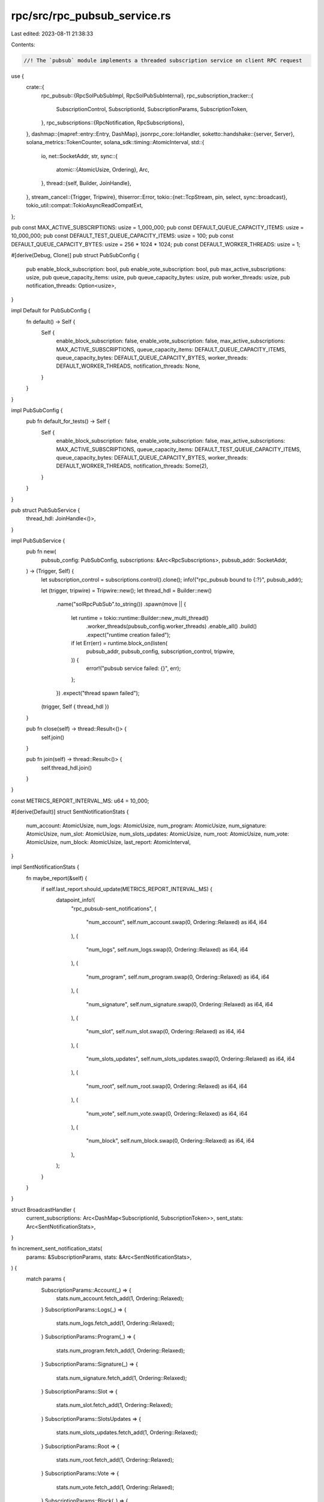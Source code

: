 rpc/src/rpc_pubsub_service.rs
=============================

Last edited: 2023-08-11 21:38:33

Contents:

.. code-block:: rs

    //! The `pubsub` module implements a threaded subscription service on client RPC request

use {
    crate::{
        rpc_pubsub::{RpcSolPubSubImpl, RpcSolPubSubInternal},
        rpc_subscription_tracker::{
            SubscriptionControl, SubscriptionId, SubscriptionParams, SubscriptionToken,
        },
        rpc_subscriptions::{RpcNotification, RpcSubscriptions},
    },
    dashmap::{mapref::entry::Entry, DashMap},
    jsonrpc_core::IoHandler,
    soketto::handshake::{server, Server},
    solana_metrics::TokenCounter,
    solana_sdk::timing::AtomicInterval,
    std::{
        io,
        net::SocketAddr,
        str,
        sync::{
            atomic::{AtomicUsize, Ordering},
            Arc,
        },
        thread::{self, Builder, JoinHandle},
    },
    stream_cancel::{Trigger, Tripwire},
    thiserror::Error,
    tokio::{net::TcpStream, pin, select, sync::broadcast},
    tokio_util::compat::TokioAsyncReadCompatExt,
};

pub const MAX_ACTIVE_SUBSCRIPTIONS: usize = 1_000_000;
pub const DEFAULT_QUEUE_CAPACITY_ITEMS: usize = 10_000_000;
pub const DEFAULT_TEST_QUEUE_CAPACITY_ITEMS: usize = 100;
pub const DEFAULT_QUEUE_CAPACITY_BYTES: usize = 256 * 1024 * 1024;
pub const DEFAULT_WORKER_THREADS: usize = 1;

#[derive(Debug, Clone)]
pub struct PubSubConfig {
    pub enable_block_subscription: bool,
    pub enable_vote_subscription: bool,
    pub max_active_subscriptions: usize,
    pub queue_capacity_items: usize,
    pub queue_capacity_bytes: usize,
    pub worker_threads: usize,
    pub notification_threads: Option<usize>,
}

impl Default for PubSubConfig {
    fn default() -> Self {
        Self {
            enable_block_subscription: false,
            enable_vote_subscription: false,
            max_active_subscriptions: MAX_ACTIVE_SUBSCRIPTIONS,
            queue_capacity_items: DEFAULT_QUEUE_CAPACITY_ITEMS,
            queue_capacity_bytes: DEFAULT_QUEUE_CAPACITY_BYTES,
            worker_threads: DEFAULT_WORKER_THREADS,
            notification_threads: None,
        }
    }
}

impl PubSubConfig {
    pub fn default_for_tests() -> Self {
        Self {
            enable_block_subscription: false,
            enable_vote_subscription: false,
            max_active_subscriptions: MAX_ACTIVE_SUBSCRIPTIONS,
            queue_capacity_items: DEFAULT_TEST_QUEUE_CAPACITY_ITEMS,
            queue_capacity_bytes: DEFAULT_QUEUE_CAPACITY_BYTES,
            worker_threads: DEFAULT_WORKER_THREADS,
            notification_threads: Some(2),
        }
    }
}

pub struct PubSubService {
    thread_hdl: JoinHandle<()>,
}

impl PubSubService {
    pub fn new(
        pubsub_config: PubSubConfig,
        subscriptions: &Arc<RpcSubscriptions>,
        pubsub_addr: SocketAddr,
    ) -> (Trigger, Self) {
        let subscription_control = subscriptions.control().clone();
        info!("rpc_pubsub bound to {:?}", pubsub_addr);

        let (trigger, tripwire) = Tripwire::new();
        let thread_hdl = Builder::new()
            .name("solRpcPubSub".to_string())
            .spawn(move || {
                let runtime = tokio::runtime::Builder::new_multi_thread()
                    .worker_threads(pubsub_config.worker_threads)
                    .enable_all()
                    .build()
                    .expect("runtime creation failed");
                if let Err(err) = runtime.block_on(listen(
                    pubsub_addr,
                    pubsub_config,
                    subscription_control,
                    tripwire,
                )) {
                    error!("pubsub service failed: {}", err);
                };
            })
            .expect("thread spawn failed");

        (trigger, Self { thread_hdl })
    }

    pub fn close(self) -> thread::Result<()> {
        self.join()
    }

    pub fn join(self) -> thread::Result<()> {
        self.thread_hdl.join()
    }
}

const METRICS_REPORT_INTERVAL_MS: u64 = 10_000;

#[derive(Default)]
struct SentNotificationStats {
    num_account: AtomicUsize,
    num_logs: AtomicUsize,
    num_program: AtomicUsize,
    num_signature: AtomicUsize,
    num_slot: AtomicUsize,
    num_slots_updates: AtomicUsize,
    num_root: AtomicUsize,
    num_vote: AtomicUsize,
    num_block: AtomicUsize,
    last_report: AtomicInterval,
}

impl SentNotificationStats {
    fn maybe_report(&self) {
        if self.last_report.should_update(METRICS_REPORT_INTERVAL_MS) {
            datapoint_info!(
                "rpc_pubsub-sent_notifications",
                (
                    "num_account",
                    self.num_account.swap(0, Ordering::Relaxed) as i64,
                    i64
                ),
                (
                    "num_logs",
                    self.num_logs.swap(0, Ordering::Relaxed) as i64,
                    i64
                ),
                (
                    "num_program",
                    self.num_program.swap(0, Ordering::Relaxed) as i64,
                    i64
                ),
                (
                    "num_signature",
                    self.num_signature.swap(0, Ordering::Relaxed) as i64,
                    i64
                ),
                (
                    "num_slot",
                    self.num_slot.swap(0, Ordering::Relaxed) as i64,
                    i64
                ),
                (
                    "num_slots_updates",
                    self.num_slots_updates.swap(0, Ordering::Relaxed) as i64,
                    i64
                ),
                (
                    "num_root",
                    self.num_root.swap(0, Ordering::Relaxed) as i64,
                    i64
                ),
                (
                    "num_vote",
                    self.num_vote.swap(0, Ordering::Relaxed) as i64,
                    i64
                ),
                (
                    "num_block",
                    self.num_block.swap(0, Ordering::Relaxed) as i64,
                    i64
                ),
            );
        }
    }
}

struct BroadcastHandler {
    current_subscriptions: Arc<DashMap<SubscriptionId, SubscriptionToken>>,
    sent_stats: Arc<SentNotificationStats>,
}

fn increment_sent_notification_stats(
    params: &SubscriptionParams,
    stats: &Arc<SentNotificationStats>,
) {
    match params {
        SubscriptionParams::Account(_) => {
            stats.num_account.fetch_add(1, Ordering::Relaxed);
        }
        SubscriptionParams::Logs(_) => {
            stats.num_logs.fetch_add(1, Ordering::Relaxed);
        }
        SubscriptionParams::Program(_) => {
            stats.num_program.fetch_add(1, Ordering::Relaxed);
        }
        SubscriptionParams::Signature(_) => {
            stats.num_signature.fetch_add(1, Ordering::Relaxed);
        }
        SubscriptionParams::Slot => {
            stats.num_slot.fetch_add(1, Ordering::Relaxed);
        }
        SubscriptionParams::SlotsUpdates => {
            stats.num_slots_updates.fetch_add(1, Ordering::Relaxed);
        }
        SubscriptionParams::Root => {
            stats.num_root.fetch_add(1, Ordering::Relaxed);
        }
        SubscriptionParams::Vote => {
            stats.num_vote.fetch_add(1, Ordering::Relaxed);
        }
        SubscriptionParams::Block(_) => {
            stats.num_block.fetch_add(1, Ordering::Relaxed);
        }
    }
    stats.maybe_report();
}

impl BroadcastHandler {
    fn new(current_subscriptions: Arc<DashMap<SubscriptionId, SubscriptionToken>>) -> Self {
        let sent_stats = Arc::new(SentNotificationStats::default());
        Self {
            current_subscriptions,
            sent_stats,
        }
    }

    fn handle(&self, notification: RpcNotification) -> Result<Option<Arc<String>>, Error> {
        if let Entry::Occupied(entry) = self
            .current_subscriptions
            .entry(notification.subscription_id)
        {
            increment_sent_notification_stats(entry.get().params(), &self.sent_stats);

            let time_since_created = notification.created_at.elapsed();

            datapoint_info!(
                "pubsub_notifications",
                (
                    "created_to_queue_time_us",
                    time_since_created.as_micros() as i64,
                    i64
                ),
            );

            if notification.is_final {
                entry.remove();
            }
            notification
                .json
                .upgrade()
                .ok_or(Error::NotificationIsGone)
                .map(Some)
        } else {
            Ok(None)
        }
    }
}

#[cfg(test)]
pub struct TestBroadcastReceiver {
    handler: BroadcastHandler,
    inner: tokio::sync::broadcast::Receiver<RpcNotification>,
}

#[cfg(test)]
impl TestBroadcastReceiver {
    pub fn recv(&mut self) -> String {
        match self.recv_timeout(std::time::Duration::from_secs(10)) {
            Err(err) => panic!("broadcast receiver error: {err}"),
            Ok(str) => str,
        }
    }

    pub fn recv_timeout(&mut self, timeout: std::time::Duration) -> Result<String, String> {
        use {std::thread::sleep, tokio::sync::broadcast::error::TryRecvError};

        let started = std::time::Instant::now();

        loop {
            match self.inner.try_recv() {
                Ok(notification) => {
                    debug!(
                        "TestBroadcastReceiver: {:?}ms elapsed",
                        started.elapsed().as_millis()
                    );
                    if let Some(json) = self.handler.handle(notification).expect("handler failed") {
                        return Ok(json.to_string());
                    }
                }
                Err(TryRecvError::Empty) => {
                    if started.elapsed() > timeout {
                        return Err("TestBroadcastReceiver: no data, timeout reached".into());
                    }
                    sleep(std::time::Duration::from_millis(50));
                }
                Err(e) => return Err(e.to_string()),
            }
        }
    }
}

#[cfg(test)]
pub fn test_connection(
    subscriptions: &Arc<RpcSubscriptions>,
) -> (RpcSolPubSubImpl, TestBroadcastReceiver) {
    let current_subscriptions = Arc::new(DashMap::new());

    let rpc_impl = RpcSolPubSubImpl::new(
        PubSubConfig {
            enable_block_subscription: true,
            enable_vote_subscription: true,
            queue_capacity_items: 100,
            ..PubSubConfig::default()
        },
        subscriptions.control().clone(),
        Arc::clone(&current_subscriptions),
    );
    let broadcast_handler = BroadcastHandler::new(current_subscriptions);
    let receiver = TestBroadcastReceiver {
        inner: subscriptions.control().broadcast_receiver(),
        handler: broadcast_handler,
    };
    (rpc_impl, receiver)
}

#[derive(Debug, Error)]
enum Error {
    #[error("handshake error: {0}")]
    Handshake(#[from] soketto::handshake::Error),
    #[error("connection error: {0}")]
    Connection(#[from] soketto::connection::Error),
    #[error("broadcast queue error: {0}")]
    Broadcast(#[from] broadcast::error::RecvError),
    #[error("client has lagged behind (notification is gone)")]
    NotificationIsGone,
}

async fn handle_connection(
    socket: TcpStream,
    subscription_control: SubscriptionControl,
    config: PubSubConfig,
    mut tripwire: Tripwire,
) -> Result<(), Error> {
    let mut server = Server::new(socket.compat());
    let request = server.receive_request().await?;
    let accept = server::Response::Accept {
        key: request.key(),
        protocol: None,
    };
    server.send_response(&accept).await?;
    let (mut sender, mut receiver) = server.into_builder().finish();

    let mut broadcast_receiver = subscription_control.broadcast_receiver();
    let mut data = Vec::new();
    let current_subscriptions = Arc::new(DashMap::new());

    let mut json_rpc_handler = IoHandler::new();
    let rpc_impl = RpcSolPubSubImpl::new(
        config,
        subscription_control,
        Arc::clone(&current_subscriptions),
    );
    json_rpc_handler.extend_with(rpc_impl.to_delegate());
    let broadcast_handler = BroadcastHandler::new(current_subscriptions);
    loop {
        // Extra block for dropping `receive_future`.
        {
            // soketto is not cancel safe, so we have to introduce an inner loop to poll
            // `receive_data` to completion.
            let receive_future = receiver.receive_data(&mut data);
            pin!(receive_future);
            loop {
                select! {
                    result = &mut receive_future => match result {
                        Ok(_) => break,
                        Err(soketto::connection::Error::Closed) => return Ok(()),
                        Err(err) => return Err(err.into()),
                    },
                    result = broadcast_receiver.recv() => {

                        // In both possible error cases (closed or lagged) we disconnect the client.
                        if let Some(json) = broadcast_handler.handle(result?)? {
                            sender.send_text(&*json).await?;
                        }
                    },
                    _ = &mut tripwire => {
                        warn!("disconnecting websocket client: shutting down");
                        return Ok(())
                    },

                }
            }
        }
        let Ok(data_str) = str::from_utf8(&data) else {
            // Old implementation just closes the connection, so we preserve that behavior
            // for now. It would be more correct to respond with an error.
            break;
        };

        if let Some(response) = json_rpc_handler.handle_request(data_str).await {
            sender.send_text(&response).await?;
        }
        data.clear();
    }

    Ok(())
}

async fn listen(
    listen_address: SocketAddr,
    config: PubSubConfig,
    subscription_control: SubscriptionControl,
    mut tripwire: Tripwire,
) -> io::Result<()> {
    let listener = tokio::net::TcpListener::bind(&listen_address).await?;
    let counter = TokenCounter::new("rpc_pubsub_connections");
    loop {
        select! {
            result = listener.accept() => match result {
                Ok((socket, addr)) => {
                    debug!("new client ({:?})", addr);
                    let subscription_control = subscription_control.clone();
                    let config = config.clone();
                    let tripwire = tripwire.clone();
                    let counter_token = counter.create_token();
                    tokio::spawn(async move {
                        let handle = handle_connection(
                            socket, subscription_control, config, tripwire
                        );
                        match handle.await {
                            Ok(()) => debug!("connection closed ({:?})", addr),
                            Err(err) => warn!("connection handler error ({:?}): {}", addr, err),
                        }
                        drop(counter_token); // Force moving token into the task.
                    });
                }
                Err(e) => error!("couldn't accept connection: {:?}", e),
            },
            _ = &mut tripwire => return Ok(()),
        }
    }
}

#[cfg(test)]
mod tests {
    use {
        super::*,
        crate::optimistically_confirmed_bank_tracker::OptimisticallyConfirmedBank,
        solana_runtime::{
            bank::Bank,
            bank_forks::BankForks,
            commitment::BlockCommitmentCache,
            genesis_utils::{create_genesis_config, GenesisConfigInfo},
        },
        std::{
            net::{IpAddr, Ipv4Addr},
            sync::{
                atomic::{AtomicBool, AtomicU64},
                RwLock,
            },
        },
    };

    #[test]
    fn test_pubsub_new() {
        let pubsub_addr = SocketAddr::new(IpAddr::V4(Ipv4Addr::UNSPECIFIED), 0);
        let exit = Arc::new(AtomicBool::new(false));
        let max_complete_transaction_status_slot = Arc::new(AtomicU64::default());
        let max_complete_rewards_slot = Arc::new(AtomicU64::default());
        let GenesisConfigInfo { genesis_config, .. } = create_genesis_config(10_000);
        let bank = Bank::new_for_tests(&genesis_config);
        let bank_forks = Arc::new(RwLock::new(BankForks::new(bank)));
        let optimistically_confirmed_bank =
            OptimisticallyConfirmedBank::locked_from_bank_forks_root(&bank_forks);
        let subscriptions = Arc::new(RpcSubscriptions::new_for_tests(
            exit,
            max_complete_transaction_status_slot,
            max_complete_rewards_slot,
            bank_forks,
            Arc::new(RwLock::new(BlockCommitmentCache::new_for_tests())),
            optimistically_confirmed_bank,
        ));
        let (_trigger, pubsub_service) =
            PubSubService::new(PubSubConfig::default(), &subscriptions, pubsub_addr);
        let thread = pubsub_service.thread_hdl.thread();
        assert_eq!(thread.name().unwrap(), "solRpcPubSub");
    }
}


